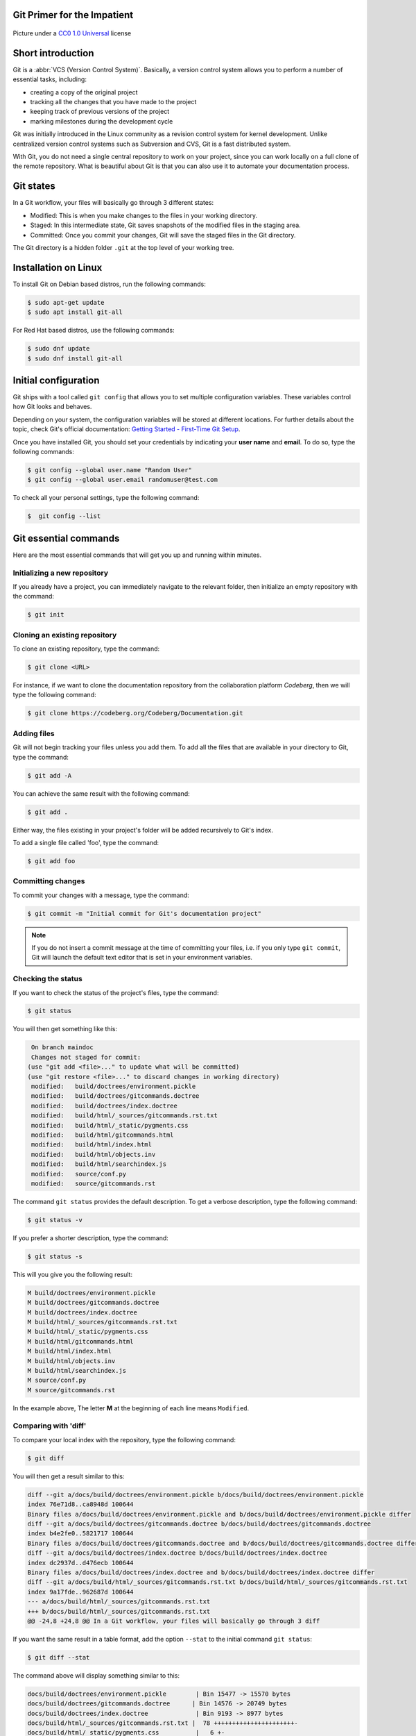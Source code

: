 .. meta::
   :description: Git in 30 minutes - get to know the basic Git commands to perform the most essential tasks
   :keywords: Git, commands, repository, versioning, documentation


Git Primer for the Impatient
----------------------------

.. figure:: gitflow.svg
   :alt: Rebasing in Git
   :width: 800px
   :height: 323px
   :align: center

   Picture under a `CC0 1.0 Universal <https://creativecommons.org/publicdomain/zero/1.0/>`_ license 

Short introduction
------------------

Git is a :abbr:`VCS (Version Control System)`. Basically, a version control system allows you to perform a number of essential tasks, including:

* creating a copy of the original project 
* tracking all the changes that you have made to the project
* keeping track of previous versions of the project
* marking milestones during the development cycle 

Git was initially introduced in the Linux community as a revision control system for kernel development. Unlike centralized version control systems such as Subversion and CVS, Git is a fast distributed system. 

With Git, you do not need a single central repository to work on your project, since you can work locally on a full clone of the remote repository. What is beautiful about Git is that you can also use it to automate your documentation process.  

Git states
----------

In a Git workflow, your files will basically go through 3 different states:

* Modified: This is when you make changes to the files in your working directory. 
* Staged: In this intermediate state, Git saves snapshots of the modified files in the staging area.
* Committed: Once you commit your changes, Git will save the staged files in the Git directory. 

The Git directory is a hidden folder ``.git`` at the top level of your working tree.

Installation on Linux
---------------------

To install Git on Debian based distros, run the following commands:

.. code-block:: console
   
   $ sudo apt-get update
   $ sudo apt install git-all

For Red Hat based distros, use the following commands:

.. code-block:: console

   $ sudo dnf update
   $ sudo dnf install git-all

Initial configuration
---------------------

Git ships with a tool called ``git config`` that allows you to set multiple configuration variables. These variables control how Git looks and behaves. 

Depending on your system, the configuration variables will be stored at different locations. For further details about the topic, check Git's official documentation: `Getting Started - First-Time Git Setup <https://git-scm.com/book/en/v2/Getting-Started-First-Time-Git-Setup>`_.

Once you have installed Git, you should set your credentials by indicating your **user name** and **email**. To do so, type the following commands:    

.. code-block:: console

   $ git config --global user.name "Random User"
   $ git config --global user.email randomuser@test.com

To check all your personal settings, type the following command:

.. code-block:: console

   $  git config --list

Git essential commands
----------------------

Here are the most essential commands that will get you up and running within minutes.

Initializing a new repository
=============================

If you already have a project, you can immediately navigate to the relevant folder, then initialize an empty repository with the command:

.. code-block:: console

   $ git init

Cloning an existing repository
==============================

To clone an existing repository, type the command:

.. code-block:: console

   $ git clone <URL>

For instance, if we want to clone the documentation repository from the collaboration platform *Codeberg*, then we will type the following command:

.. code-block:: console

   $ git clone https://codeberg.org/Codeberg/Documentation.git


Adding files
============

Git will not begin tracking your files unless you add them. To add all the files that are available in your directory to Git, type the command:

.. code-block:: console
   
   $ git add -A

You can achieve the same result with the following command:

.. code-block:: console

   $ git add .

Either way, the files existing in your project's folder will be added recursively to Git's index.

To add a single file called 'foo', type the command:

.. code-block:: console

   $ git add foo

Committing changes
==================

To commit your changes with a message, type the command:

.. code-block:: console

   $ git commit -m "Initial commit for Git's documentation project"

.. note::

   If you do not insert a commit message at the time of committing your files, i.e. if you only type ``git commit``, Git will launch the default text editor that is set in your environment variables.

Checking the status
=================== 

If you want to check the status of the project's files, type the command:

.. code-block:: console

   $ git status

You will then get something like this:

.. code-block:: console

   On branch maindoc
   Changes not staged for commit:
  (use "git add <file>..." to update what will be committed)
  (use "git restore <file>..." to discard changes in working directory)
   modified:   build/doctrees/environment.pickle
   modified:   build/doctrees/gitcommands.doctree
   modified:   build/doctrees/index.doctree
   modified:   build/html/_sources/gitcommands.rst.txt
   modified:   build/html/_static/pygments.css
   modified:   build/html/gitcommands.html
   modified:   build/html/index.html
   modified:   build/html/objects.inv
   modified:   build/html/searchindex.js
   modified:   source/conf.py
   modified:   source/gitcommands.rst

The command ``git status`` provides the default description. To get a verbose description, type the following command:

.. code-block:: console

   $ git status -v


If you prefer a shorter description, type the command:

.. code-block:: console

   $ git status -s

This will you give you the following result:

.. code-block:: console

   M build/doctrees/environment.pickle
   M build/doctrees/gitcommands.doctree
   M build/doctrees/index.doctree
   M build/html/_sources/gitcommands.rst.txt
   M build/html/_static/pygments.css
   M build/html/gitcommands.html
   M build/html/index.html
   M build/html/objects.inv
   M build/html/searchindex.js
   M source/conf.py
   M source/gitcommands.rst

In the example above, The letter **M** at the beginning of each line means ``Modified``.

Comparing with 'diff'
=====================

To compare your local index with the repository, type the following command:

.. code-block:: console

   $ git diff

You will then get a result similar to this:

.. code-block:: console

   diff --git a/docs/build/doctrees/environment.pickle b/docs/build/doctrees/environment.pickle
   index 76e71d8..ca8948d 100644
   Binary files a/docs/build/doctrees/environment.pickle and b/docs/build/doctrees/environment.pickle differ
   diff --git a/docs/build/doctrees/gitcommands.doctree b/docs/build/doctrees/gitcommands.doctree
   index b4e2fe0..5821717 100644
   Binary files a/docs/build/doctrees/gitcommands.doctree and b/docs/build/doctrees/gitcommands.doctree differ
   diff --git a/docs/build/doctrees/index.doctree b/docs/build/doctrees/index.doctree
   index dc2937d..d476ecb 100644
   Binary files a/docs/build/doctrees/index.doctree and b/docs/build/doctrees/index.doctree differ
   diff --git a/docs/build/html/_sources/gitcommands.rst.txt b/docs/build/html/_sources/gitcommands.rst.txt
   index 9a17fde..962687d 100644
   --- a/docs/build/html/_sources/gitcommands.rst.txt
   +++ b/docs/build/html/_sources/gitcommands.rst.txt
   @@ -24,8 +24,8 @@ In a Git workflow, your files will basically go through 3 diff


If you want the same result in a table format, add the option ``--stat`` to the initial command ``git status``:

.. code-block:: console

   $ git diff --stat

The command above will display something similar to this:

.. code-block:: console

   docs/build/doctrees/environment.pickle        | Bin 15477 -> 15570 bytes
   docs/build/doctrees/gitcommands.doctree      | Bin 14576 -> 20749 bytes
   docs/build/doctrees/index.doctree             | Bin 9193 -> 8977 bytes
   docs/build/html/_sources/gitcommands.rst.txt |  78 ++++++++++++++++++++++-
   docs/build/html/_static/pygments.css          |   6 +-
   docs/build/html/gitcommands.html             |  86 +++++++++++++++++++++-----
   docs/build/html/index.html                    |   9 ++-
   docs/build/html/objects.inv                   | Bin 402 -> 414 bytes
   docs/build/html/searchindex.js                |   2 +-
   docs/source/conf.py                           |   2 +-
   docs/source/gitcommands.rst                  |  78 ++++++++++++++++++++++-
   11 files changed, 228 insertions(+), 33 deletions(-)

Managing branches
=================

At the beginning of each project, you will have a ``master branch``, also called ``main branch`` in newer terminology.

To view all current branches, type the following command:

.. code-block::

   $ git branch -a

.. raw:: latex

    \newpage

If you want to create a new branch and switch to it, type the command:

.. code-block::

   $ git checkout -b <new-branch>

.. note:: 
   
   The Git command ``checkout`` allows you to switch to a different branch, which then becomes the ``HEAD`` branch. ``HEAD`` is a special pointer that points to the branch you are currently on.

Deleting branches
==================

Each time you want to introduce a fix or a feature, you create a new dedicated branch to separate your work from the codebase. Once you deploy your contribution, you can delete that particular branch both locally and remotely. Note that the local and the remote branch are two completely different objects in Git, i.e. deleting a branch locally does not mean that its remote counterpart will be removed, and vice versa.

Deleting branches locally
^^^^^^^^^^^^^^^^^^^^^^^^^

You can delete a local branch with the ``-d`` option. Since you cannot delete the branch you are currently on, you will first have to checkout a different branch:

.. code-block::
   
   git checkout <not-to-be-deleted branch>

   git branch -d <branch-to-delete>

.. note::

   The ``-d`` option only allows you to delete branches that have already been pushed and merged with their respective remote branches.

To force local deletion **without** prior push and merge, use the ``-D`` option:

.. code-block::

   git branch -D <branch-to-delete>

Deleting branches remotely
^^^^^^^^^^^^^^^^^^^^^^^^^^

To delete a branch on a remote repo, use the ``git push`` command in combination with the ``--delete`` option as shown below:

.. code-block::

   git push <remote> --delete <branch>

Example:

.. code-block::

   git push origin --delete feature/captcha


Forking from a repository
=========================

``Forking`` is the process of creating a completely new copy of a public repository. Forking allows you to work on your own copy of the project before submitting your changes back to the main repository through a ``pull request``.     

Managing remotes
================

Managing your remotes, i.e. remote servers, involves verifying the available remotes, setting a particular remote and removing references to remote branches, among other things.

To set a remote repository, type the command:

.. code-block::

   $ git remote add origin <URL>


.. note:: 
   
   In the context of Git hosting platforms, ``origin`` designates your own fork, while ``upstream`` refers to the original repository that you have forked.

To verify the remote repository, type the command:

.. code-block::

   $ git remote -v

You will then get a result similar to this:

.. code-block::
   
   origin   https://codeberg.org/Codeberg/Documentation.git (fetch)
   origin   https://codeberg.org/Codeberg/Documentation.git (push)

Note that the output contains 2 different terms at the end of each line, which are ``fetch`` and ``push``: ``fetch`` is the action of getting data from the remote repository, while ``push`` means sending data to the remote. 

To fetch data from your remote repository with its entire branches, run the command:

.. code-block::

   $ git fetch <remote>

If you want to fetch a specific branch from the remote repository, run the following command:

.. code-block::

   $ git fetch <remote> <branch>

.. attention:: 

   The ``fetch`` command allows you to download the data to your local repository, but it does **not** alter your local content. If you want to check out the fetched content, you will have to do it manually. Another possibility would be to use the ``git pull`` command, which allows you to fetch the content from the remote server and merge it automatically into your local branch.

.. raw:: latex

    \newpage

If you want to pull a single file from the remote repo, check the current remote repo with the command:

.. code-block::

   $ git remote -v

Once you have confirmed that ``origin`` is the name of your remote, run the following commands:

.. code-block::

   $ git fetch --all

   $ git checkout origin/main -- /path/to/your/file 


To push your local commits to the remote repo, run the following command:

.. code-block::

   $ git push <remote> <branch>

If a branch on your local fork is not synced with the latest commits from its remote counterpart, Git will not allow you to push your changes. This is to prevent you from rewriting the remote history that other contributors may be relying on. The ``--force`` option allows you to force the push in such cases and overwrite the history:

.. code-block::

   $ git push -f <remote> <branch>

You can also achieve the same result by typing the following:

.. code-block::

   git push <remote> <branch> --force

.. attention::

   Proceed with caution when using the ``--force`` option. Rewriting the commit history means that others cannot access the older commit history anymore. Here are some "safer" alternatives:

   * Avoid force pushing commits on repos with a shared history.
   
   * Use ``git revert`` to undo changes from existing commits.

   * Use the command ``git push <remote> <branch> --force-with-lease``. This command will not rewrite any changes made by other team members on the remote repo.  

If you want to set a different repo, type the command:

.. code-block::

   $ git remote set-url origin <URL>

In order to delete references to any remote branches that no longer exist, use the command:

.. code-block::

   $ git remote prune origin

Syncing your fork with upstream
-------------------------------

If you have forked an upstream repo and started working on your local fork, you may notice after a while that your fork is out of sync with upstream. To remedy this situation and sync your fork with the upstream repo, run the following commands:

.. code-block::

   $ git fetch upstream
   $ git checkout main
   $ git merge upstream/master

.. note::

   Use the term ``main`` or ``master`` in your commands acording to the default terminology of your Git hosting platform, e.g. Codeberg or GitHub. 

   $ git merge upstream/main

.. note::

   Use the term ``main`` or ``master`` in your commands according to the default terminology of your Git hosting platform, e.g. Codeberg or GitHub.


Viewing the commit history
==========================

During your project, you may want to go back to a "safe" commit if you encounter some issues at a certain point. There are other reasons why you might need access to the commit history, such as finding out *who* made *what* changes and *why*.

The ``git log`` command allows you to track your project history in a reverse chronological order, i.e. the newest commit appears at the top.

Below is a sample output of the ``git log`` command without any additional flags:

.. code-block::

   $ git log
   commit ad06d9ba80ba723b68b6600600e23bc85af7ff82 (HEAD -> easydocbranch, origin/easydocbranch)
   Author: Faycal Alami-Hassani <anon@yme.com>
   Date:   Thu Feb 17 21:43:38 2022 +0100

   Updating content about metadata

   commit 09ca7947a1935841ea4d76d3fe815ea988ad2c77
   Author: Faycal Alami-Hassani <anon@yme.com>
   Date:   Thu Feb 17 21:31:59 2022 +0100

   Proofreading the Git article

   commit b5ef042c0f907bfebb2c6917b5de1e072a3fd18a
   Author: Faycal Alami-Hassani <anon@yme.com>
   Date:   Thu Feb 17 20:29:28 2022 +0100

   Finished proofreading the article


To get a compact overview of your commit history, you can combine the ``git log`` command with the option ``--oneline``. Each single line will then display the **commit ID** and the **first line** of the commit message, e.g.:

.. code-block::

   $ git log --oneline
   
   fd9e2e4 Updating the table about HTTP verbs
   91137e4 Adding information about HTTP methods and URIs
   3b5f0e8 Adding content about FTP commands
   41f2a36 Updating the article about Git 

.. note:: To get the greatest benefit from your commit history, always follow these two rules:

   1. Keep your commits as small as possible, i.e. each commit should include the smallest possible amount of changes. This ensures a logical organization of your commits and makes it easier to revert single changes.

   2. Provide a good description in your commit message. The commit message should explain precisely what the commit does.

Rebasing commits
================

Git provides two mechanisms to integrate changes from one branch into another: ``merge`` and ``rebase``. 

The merge option is a *non-destructive* operation. It allows you to join two or more sequences of commits together "without" altering the project history. 

Unlike the merge option, a rebase "rewrites" the project history by **reapplying** all the commits of a given branch on top of the base branch. With ``git rebase``, you can move an entire feature branch to place it on the tip of the base branch in the tree.

.. figure:: git-rebase.svg
   :alt: Rebasing in Git
   :width: 800px
   :height: 544px
   :align: center

   Rebasing commits – Picture under a `CC0 1.0 Universal`_ license

.. _CC0: https://creativecommons.org/publicdomain/zero/1.0/

To rebase a feature branch onto the main branch, run the following commands:

.. code-block::

   git checkout <feature-branch> 

   git rebase main

.. attention::

   Rebasing alters the project history. This means you can rebase any local commits that you have not pushed yet, but you should **never** rebase shared commits on remote repositories. Otherwise, you risk altering the development history that other contributors may rely on.

Squashing commits
=================

Squashing is the act of merging multiple commits into a single one. You can squash commits at any time with the *interactive rebase* feature.
For instance, to display the three latest commits, we will type the following command:

.. code-block::

   git rebase -i HEAD~3

.. note::

   In the command above, the ``n`` within ``HEAD~n`` denotes the number of commits you want to go back. In this particular case, the HEAD branch will move three positions back to a previous commit.

You should then get an output similar to this:

.. code-block:: bash

   pick 09ca794 Proofreading the git article
   pick ad06d9b Updating content about metadata
   pick b60f293 Introducing changes to produce PDF with LaTeX and updating article

   # Rebase b5ef042..b60f293 onto b5ef042 (3 commands)
   #
   # Commands:
   # p, pick <commit> = use commit
   # r, reword <commit> = use commit, but edit the commit message
   # e, edit <commit> = use commit, but stop for amending
   # s, squash <commit> = use commit, but meld into previous commit
   # f, fixup [-C | -c] <commit> = like "squash" but keep only the previous
   #                    commit's log message, unless -C is used, in which case
   #                    keep only this commit's message; -c is same as -C but
   #                    opens the editor
   # x, exec <command> = run command (the rest of the line) using shell
   # b, break = stop here (continue rebase later with 'git rebase --continue')
   # d, drop <commit> = remove commit
   # l, label <label> = label current HEAD with a name
   # t, reset <label> = reset HEAD to a label

.. raw:: latex

    \newpage

If you replace **pick** by **squash** in one of the lines above, the line in question will be combined with the one above, e.g.:

.. code-block::

   pick 09ca794 Proofreading the git article
   squash ad06d9b Updating content about metadata
   squash b60f293 Introducing changes to produce PDF with LaTeX and updating article

Once you edit the commit message for the new compact commit, the interactive rebase will complete successfully. You should now have a single commit instead of three.  

Submitting separate pull requests
=================================

You may want to submit a separate pull request for each commit. To do so, you first have to reset your ``main`` repo to sync it with ``upstream``:

.. code-block::

   git checkout main
   git reset --hard upstream/main

The next step consists in creating a new branch for each new commit, then "cherry-picking" the relevant commit. The ``git cherry-pick`` command allows you to re-apply the changes from a previous commit to the current active branch:

.. code-block::

   git checkout -b new-branch
   git cherry-pick 91137e4
   git push --set-upstream origin new-branch

Reverting a merged commit from a pull request
==============================================

To undo the changes that were introduced after a ``git pull`` and bring your repo to an older state, run the following commands:

.. code-block::

   git reflog

This will give you an output like the following:

.. code-block:: console

   bb38466 HEAD@{7}: commit: Adding graphics to the rebase section
   6304089 HEAD@{8}: commit: Adding a topic about rebasing in Git
   bd9e921 HEAD@{9}: commit: Adding content about local and remote deletion on Git
   81f6a9a HEAD@{10}: commit: Resolving the issue with footnotes on LaTeX

.. note:: 

   ``reflog`` is short for reference log. A reference log shows when the tips of branches were updated in a local repository.

To bring the repo to a given previous state, we will use the following command in combination with the shortened commit SHA (e.g., ``81f6a9a``):

.. code-block::

   git reset --hard <shortened commit SHA> 
